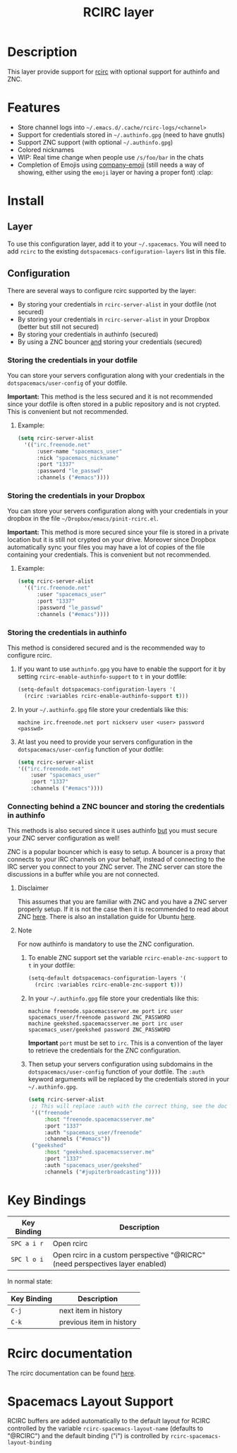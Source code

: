 #+TITLE: RCIRC layer

[[file:img/irc.png]]

* Table of Contents                                         :TOC_4_gh:noexport:
 - [[#description][Description]]
 - [[#features][Features]]
 - [[#install][Install]]
   - [[#layer][Layer]]
   - [[#configuration][Configuration]]
     - [[#storing-the-credentials-in-your-dotfile][Storing the credentials in your dotfile]]
       - [[#example][Example:]]
     - [[#storing-the-credentials-in-your-dropbox][Storing the credentials in your Dropbox]]
       - [[#example][Example:]]
     - [[#storing-the-credentials-in-authinfo][Storing the credentials in authinfo]]
     - [[#connecting-behind-a-znc-bouncer-and-storing-the-credentials-in-authinfo][Connecting behind a ZNC bouncer and storing the credentials in authinfo]]
       - [[#disclaimer][Disclaimer]]
       - [[#note][Note]]
 - [[#key-bindings][Key Bindings]]
 - [[#rcirc-documentation][Rcirc documentation]]
 - [[#spacemacs-layout-support][Spacemacs Layout Support]]

* Description
This layer provide support for [[http://www.gnu.org/software/emacs/manual/html_mono/rcirc.html][rcirc]] with optional support for authinfo
and ZNC.

* Features
- Store channel logs into =~/.emacs.d/.cache/rcirc-logs/<channel>=
- Support for credentials stored in =~/.authinfo.gpg= (need to have gnutls)
- Support ZNC support (with optional =~/.authinfo.gpg=)
- Colored nicknames
- WIP: Real time change when people use =/s/foo/bar= in the chats
- Completion of Emojis using [[https://github.com/dunn/company-emoji][company-emoji]] (still needs a way of showing, either
  using the =emoji= layer or having a proper font) :clap:

* Install
** Layer
To use this configuration layer, add it to your =~/.spacemacs=. You will need to
add =rcirc= to the existing =dotspacemacs-configuration-layers= list in this
file.

** Configuration
There are several ways to configure rcirc supported by the layer:
- By storing your credentials in =rcirc-server-alist= in your dotfile (not
  secured)
- By storing your credentials in =rcirc-server-alist= in your Dropbox (better
  but still not secured)
- By storing your credentials in authinfo (secured)
- By using a ZNC bouncer _and_ storing your credentials (secured)

*** Storing the credentials in your dotfile
You can store your servers configuration along with your credentials in the
=dotspacemacs/user-config= of your dotfile.

*Important:* This method is the less secured and it is not recommended since
your dotfile is often stored in a public repository and is not crypted. This
is convenient but not recommended.

**** Example:
#+BEGIN_SRC emacs-lisp
(setq rcirc-server-alist
  '(("irc.freenode.net"
      :user-name "spacemacs_user"
      :nick "spacemacs_nickname"
      :port "1337"
      :password "le_passwd"
      :channels ("#emacs"))))
#+END_SRC

*** Storing the credentials in your Dropbox
You can store your servers configuration along with your credentials in
your dropbox in the file =~/Dropbox/emacs/pinit-rcirc.el=.

*Important:* This method is more secured since your file is stored in
a private location but it is still not crypted on your drive. Moreover
since Dropbox automatically sync your files you may have a lot of copies
of the file containing your credentials. This is convenient but not
recommended.

**** Example:
#+BEGIN_SRC emacs-lisp
(setq rcirc-server-alist
  '(("irc.freenode.net"
      :user "spacemacs_user"
      :port "1337"
      :password "le_passwd"
      :channels ("#emacs"))))
#+END_SRC

*** Storing the credentials in authinfo
This method is considered secured and is the recommended way to configure
rcirc.

1) If you want to use =authinfo.gpg= you have to enable the support for it by
   setting =rcirc-enable-authinfo-support= to =t= in your dotfile:

   #+BEGIN_SRC emacs-lisp
  (setq-default dotspacemacs-configuration-layers '(
    (rcirc :variables rcirc-enable-authinfo-support t)))
   #+END_SRC

2) In your =~/.authinfo.gpg= file store your credentials like this:

   #+BEGIN_EXAMPLE
   machine irc.freenode.net port nickserv user <user> password <passwd>
   #+END_EXAMPLE

3) At last you need to provide your servers configuration in the
   =dotspacemacs/user-config= function of your dotfile:

   #+BEGIN_SRC emacs-lisp
   (setq rcirc-server-alist
   '(("irc.freenode.net"
       :user "spacemacs_user"
       :port "1337"
       :channels ("#emacs"))))
   #+END_SRC

*** Connecting behind a ZNC bouncer and storing the credentials in authinfo
This methods is also secured since it uses authinfo _but_ you must secure your
ZNC server configuration as well!

ZNC is a popular bouncer which is easy to setup. A bouncer is a proxy that
connects to your IRC channels on your behalf, instead of connecting to the IRC
server you connect to your ZNC server. The ZNC server can store the discussions
in a buffer while you are not connected.

**** Disclaimer
This assumes that you are familiar with ZNC and you have a ZNC server properly
setup. If it is not the case then it is recommended to read about ZNC
[[http://wiki.znc.in/ZNC][here]]. There is also an installation guide for Ubuntu [[https://www.digitalocean.com/community/tutorials/how-to-install-znc-an-irc-bouncer-on-an-ubuntu-vps][here]].

**** Note
For now authinfo is mandatory to use the ZNC configuration.

1) To enable ZNC support set the variable =rcirc-enable-znc-support= to =t= in
   your dotfile:

   #+BEGIN_SRC emacs-lisp
     (setq-default dotspacemacs-configuration-layers '(
       (rcirc :variables rcirc-enable-znc-support t)))
   #+END_SRC

2) In your =~/.authinfo.gpg= file store your credentials like this:

   #+BEGIN_EXAMPLE
   machine freenode.spacemacsserver.me port irc user spacemacs_user/freenode password ZNC_PASSWORD
   machine geekshed.spacemacsserver.me port irc user spacemacs_user/geekshed password ZNC_PASSWORD
   #+END_EXAMPLE

   *Important* =port= must be set to =irc=. This is a convention of the layer to
   retrieve the credentials for the ZNC configuration.

3) Then setup your servers configuration using subdomains in the
   =dotspacemacs/user-config= function of your dotfile. The =:auth= keyword arguments
   will be replaced by the credentials stored in your =~/.authinfo.gpg=.

   #+BEGIN_SRC emacs-lisp
     (setq rcirc-server-alist
      ;; This will replace :auth with the correct thing, see the doc for that function
      '(("freenode"
          :host "freenode.spacemacsserver.me"
          :port "1337"
          :auth "spacemacs_user/freenode"
          :channels ("#emacs"))
      ("geekshed"
          :host "geekshed.spacemacsserver.me"
          :port "1337"
          :auth "spacemacs_user/geekshed"
          :channels ("#jupiterbroadcasting"))))
   #+END_SRC

* Key Bindings

| Key Binding | Description                                                                   |
|-------------+-------------------------------------------------------------------------------|
| ~SPC a i r~ | Open rcirc                                                                    |
| ~SPC l o i~ | Open rcirc in a custom perspective "@RICRC" (need perspectives layer enabled) |

In normal state:

| Key Binding | Description              |
|-------------+--------------------------|
| ~C-j~       | next item in history     |
| ~C-k~       | previous item in history |

* Rcirc documentation
The rcirc documentation can be found [[http://www.gnu.org/software/emacs/manual/html_mono/rcirc.html][here]].

* Spacemacs Layout Support

RCIRC buffers are added automatically to the default layout for RCIRC controlled by
the variable ~rcirc-spacemacs-layout-name~ (defaults to "@RCIRC") and the default
binding ("i") is controlled by ~rcirc-spacemacs-layout-binding~
